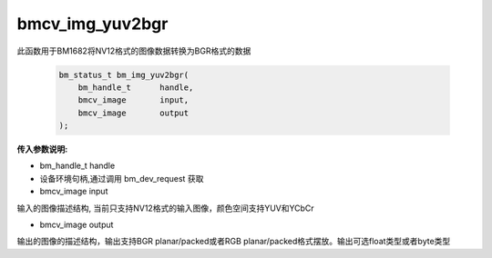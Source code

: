 bmcv_img_yuv2bgr
=================

此函数用于BM1682将NV12格式的图像数据转换为BGR格式的数据


    .. code-block:: c

        bm_status_t bm_img_yuv2bgr(
            bm_handle_t      handle,
            bmcv_image       input,
            bmcv_image       output
        );


**传入参数说明:**

* bm_handle_t handle

* 设备环境句柄,通过调用 bm_dev_request 获取

* bmcv_image input

输入的图像描述结构, 当前只支持NV12格式的输入图像，颜色空间支持YUV和YCbCr

* bmcv_image output

输出的图像的描述结构，输出支持BGR planar/packed或者RGB planar/packed格式摆放。输出可选float类型或者byte类型
